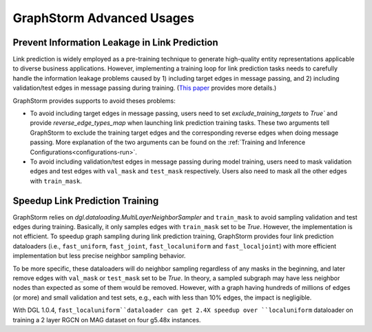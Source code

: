 .. _advanced_usages:

GraphStorm Advanced Usages
===========================

Prevent Information Leakage in Link Prediction
-----------------------------------------------

Link prediction is widely employed as a pre-training technique to generate high-quality entity representations applicable to diverse business applications. However, implementing a training loop for link prediction tasks needs to carefully handle the information leakage problems caused by 1) including target edges in message passing, and 2) including validation/test edges in message passing during training. (`This paper <https://arxiv.org/pdf/2306.00899.pdf>`_ provides more details.) 

GraphStorm provides supports to avoid theses problems:

* To avoid including target edges in message passing, users need to set `exclude_training_targets` to `True`` and provide `reverse_edge_types_map` when launching link prediction training tasks. These two arguments tell GraphStorm to exclude the training target edges and the corresponding reverse edges when doing message passing. More explanation of the two arguments can be found on the :ref:`Training and Inference Configurations<configurations-run>`.

* To avoid including validation/test edges in message passing during model training, users need to mask validation edges and test edges with ``val_mask`` and ``test_mask`` respectively. Users also need to mask all the other edges with ``train_mask``.

Speedup Link Prediction Training
---------------------------------------------
GraphStorm relies on `dgl.dataloading.MultiLayerNeighborSampler` and ``train_mask`` to avoid sampling validation and test edges during training. Basically, it only samples edges with ``train_mask`` set to be `True`. However, the implementation is not efficient. To speedup graph sampling during link prediction training, GraphStorm provides four link prediction dataloaders (i.e., ``fast_uniform``, ``fast_joint``, ``fast_localuniform`` and ``fast_localjoint``) with more efficient implementation but less precise neighbor sampling behavior. 

To be more specific, these dataloaders will do neighbor sampling regardless of any masks in the beginning, and later remove edges with  ``val_mask`` or ``test_mask`` set to be `True`. In theory, a sampled subgraph may have less neighbor nodes than expected as some of them would be removed. However, with a graph having hundreds of millions of edges (or more) and small validation and test sets, e.g., each with less than 10% edges, the impact is negligible. 

With DGL 1.0.4, ``fast_localuniform``dataloader can get 2.4X speedup over ``localuniform`` dataloader on training a 2 layer RGCN on MAG dataset on four g5.48x instances.
